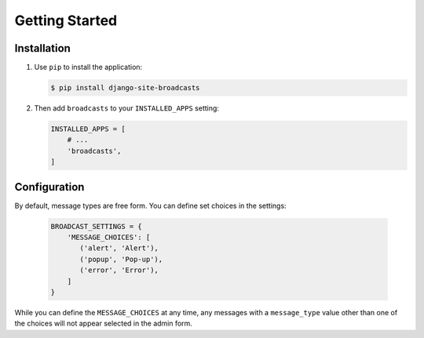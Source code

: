 ===============
Getting Started
===============

Installation
============

#. Use ``pip`` to install the application:

   .. code-block:: bash

      $ pip install django-site-broadcasts

#. Then add ``broadcasts`` to your ``INSTALLED_APPS`` setting:

   .. code-block:: python

      INSTALLED_APPS = [
          # ...
          'broadcasts',
      ]


Configuration
=============

By default, message types are free form. You can define set choices in the settings:

   .. code-block:: python

      BROADCAST_SETTINGS = {
          'MESSAGE_CHOICES': [
             ('alert', 'Alert'),
             ('popup', 'Pop-up'),
             ('error', 'Error'),
          ]
      }

While you can define the ``MESSAGE_CHOICES`` at any time, any messages with a ``message_type`` value other than one of the choices will not appear selected in the admin form.